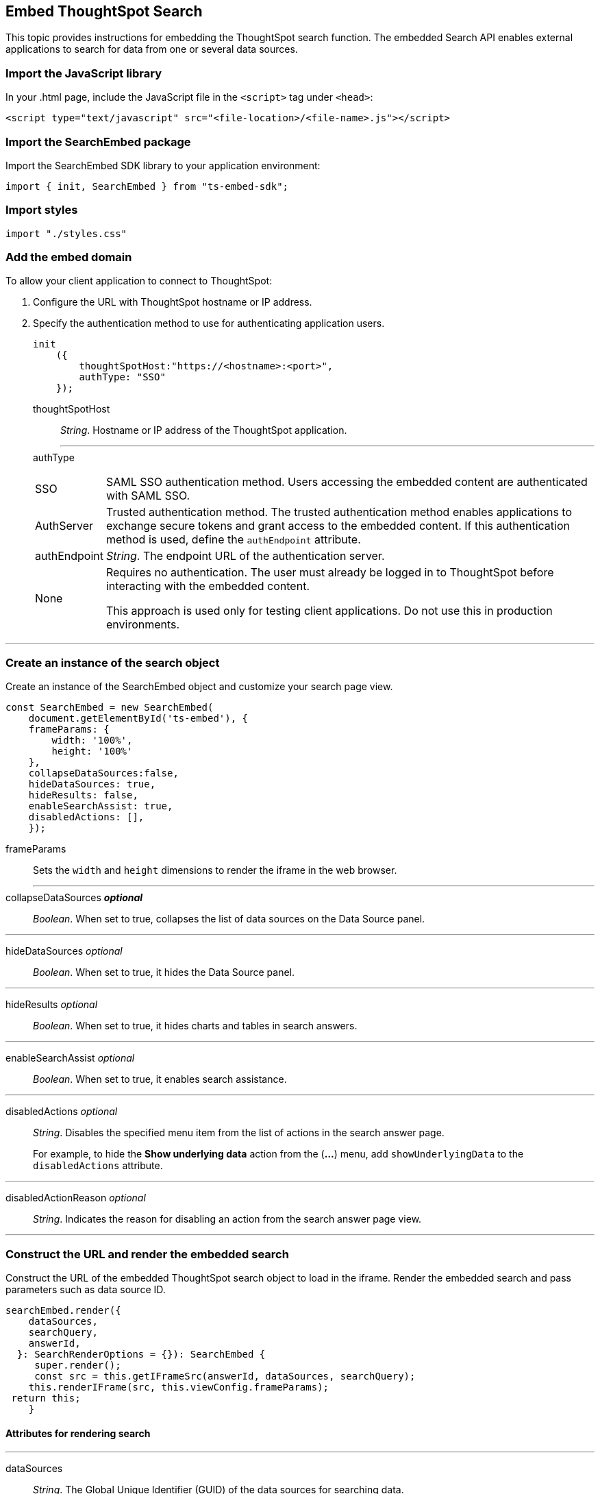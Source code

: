== Embed ThoughtSpot Search
:toc: true

:page-title: Embed Search
:page-pageid: search-embed
:page-description: Embed Search

This topic provides instructions for embedding the ThoughtSpot search function. The embedded Search API enables external applications to search for data from one or several data sources.

=== Import the JavaScript library
In your .html page, include the JavaScript file in the `<script>` tag under `<head>`:
[source,javascript]
----
<script type="text/javascript" src="<file-location>/<file-name>.js"></script>
----
=== Import the SearchEmbed package
Import the SearchEmbed SDK library to your application environment:

[source,javascript]
----
import { init, SearchEmbed } from "ts-embed-sdk";
----
=== Import styles
[source,javascript]
----
import "./styles.css"
----
=== Add the embed domain

To allow your client application to connect to ThoughtSpot:

. Configure the URL with ThoughtSpot hostname or IP address.
. Specify the authentication method to use for authenticating application users.
+
[source,javascript]
----
init
    ({
        thoughtSpotHost:"https://<hostname>:<port>",
        authType: "SSO"
    });
----
+
thoughtSpotHost::
_String_. Hostname or IP address of the ThoughtSpot application.
+
---

authType::
[horizontal]
SSO::
SAML SSO authentication method. Users accessing the embedded content are authenticated with SAML SSO.
AuthServer::
Trusted authentication method. The trusted authentication method enables applications to exchange secure tokens and grant access to the embedded content. If this authentication method is used, define the `authEndpoint`  attribute.
+
authEndpoint::
_String_. The endpoint URL of the authentication server.
None::
Requires no authentication. The user must already be logged in to ThoughtSpot before interacting with the embedded content.
+
This approach is used only for testing client applications. Do not use this in production environments.

---
=== Create an instance of the search object
Create an instance of the SearchEmbed object and customize your search page view.

[source,javascript]
----
const SearchEmbed = new SearchEmbed(
    document.getElementById('ts-embed'), {
    frameParams: {
        width: '100%',
        height: '100%'
    },
    collapseDataSources:false,
    hideDataSources: true,
    hideResults: false,
    enableSearchAssist: true,
    disabledActions: [],
    });

----

frameParams:: Sets the `width` and `height` dimensions to render the iframe in the web browser.
---
collapseDataSources [small]*_optional_*::
_Boolean_. When set to true, collapses the list of data sources on the Data Source panel.

---
 hideDataSources [small]_optional_::
_Boolean_. When set to true, it hides the Data Source panel.

---
hideResults [small]_optional_::
_Boolean_. When set to true, it hides charts and tables in search answers.

---
enableSearchAssist [small]_optional_::
_Boolean_. When set to true, it enables search assistance.

---
disabledActions [small]_optional_::
_String_. Disables the specified menu item from the list of actions in the search answer page.
+
For example, to hide the *Show underlying data* action from the (*...*) menu, add `showUnderlyingData` to the  `disabledActions` attribute.

---
disabledActionReason [small]_optional_::
_String_. Indicates the reason for disabling an action from the search answer page view.

---

=== Construct the URL and render the embedded search
Construct the URL of the embedded ThoughtSpot search object to load in the iframe.
Render the embedded search and pass parameters such as data source ID.
[source, javascript]
----
searchEmbed.render({
    dataSources,
    searchQuery,
    answerId,
  }: SearchRenderOptions = {}): SearchEmbed {
     super.render();
     const src = this.getIFrameSrc(answerId, dataSources, searchQuery);
    this.renderIFrame(src, this.viewConfig.frameParams);
 return this;
    }

----
==== Attributes for rendering search
---
dataSources::
_String_. The Global Unique Identifier (GUID) of the data sources for searching data.

---
answerID::
_String_. The GUID of the search answers saved in a user a profile.

---
searchQuery::
_String_. The search query string to use when the application loads.

---

=== Subscribe to events
Register event handlers to subscribe to events triggered by the ThoughtSpot Search function:
[source, javascript]
----
 search.on("init", showLoader)
 search.on("load", hideLoader)
 search.on("answerPageLoading", payload =>
    console.log("message received from embedded view" + JSON.stringify(payload))

// Functions to show or hide a loader while the iframe loads.
 function showLoader() {
    document.getElementById("loader").style.display = "block";
    }

 function hideLoader() {
    document.getElementById("loader").style.display = "none";
    }
----
////
==== Event Type
init::
The search iframe is initiaized.
load::
The search iframe is loaded.
queryChanged::
The search query is modified.
dataSourceSelected::
The data source for searching data is selected.
////

=== Test the embedded workflow

To verify the ThoughtSpot Search integration, perform the following tasks:

* Load your application.
* Search for data from a data source.
* Verify if the page view parameters, such as hiding or showing the data source panel, function as expected.
* If you have disabled a menu item from the search visualizations page, verify if the menu command is disabled.

=== Code sample

++++

<a href="{{tshost}}/#/everywhere/playground/search" id="preview-in-playground>Preview in Playground</a>

++++

